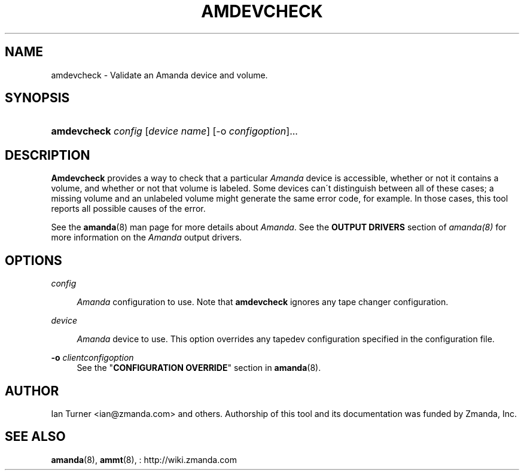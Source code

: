 .\"     Title: amdevcheck
.\"    Author: 
.\" Generator: DocBook XSL Stylesheets v1.73.2 <http://docbook.sf.net/>
.\"      Date: 08/22/2008
.\"    Manual: 
.\"    Source: 
.\"
.TH "AMDEVCHECK" "8" "08/22/2008" "" ""
.\" disable hyphenation
.nh
.\" disable justification (adjust text to left margin only)
.ad l
.SH "NAME"
amdevcheck - Validate an Amanda device and volume.
.SH "SYNOPSIS"
.HP 11
\fBamdevcheck\fR \fIconfig\fR [\fIdevice\ name\fR] [\-o\ \fIconfigoption\fR]...
.SH "DESCRIPTION"
.PP

\fBAmdevcheck\fR
provides a way to check that a particular
\fIAmanda\fR
device is accessible, whether or not it contains a volume, and whether or not that volume is labeled\. Some devices can\'t distinguish between all of these cases; a missing volume and an unlabeled volume might generate the same error code, for example\. In those cases, this tool reports all possible causes of the error\.
.PP
See the
\fBamanda\fR(8)
man page for more details about
\fIAmanda\fR\. See the
\fBOUTPUT DRIVERS\fR
section of
\fIamanda(8)\fR
for more information on the
\fIAmanda\fR
output drivers\.
.SH "OPTIONS"
.PP
\fIconfig\fR
.RS 4

\fIAmanda\fR
configuration to use\. Note that
\fBamdevcheck\fR
ignores any tape changer configuration\.
.RE
.PP
\fI device\fR
.RS 4

\fIAmanda\fR
device to use\. This option overrides any tapedev configuration specified in the configuration file\.
.RE
.PP
\fB\-o\fR \fIclientconfigoption\fR
.RS 4
See the "\fBCONFIGURATION OVERRIDE\fR" section in
\fBamanda\fR(8)\.
.RE
.SH "AUTHOR"
.PP
Ian Turner
<ian@zmanda\.com>
and others\. Authorship of this tool and its documentation was funded by Zmanda, Inc\.
.SH "SEE ALSO"
.PP

\fBamanda\fR(8),
\fBammt\fR(8),
: http://wiki.zmanda.com
